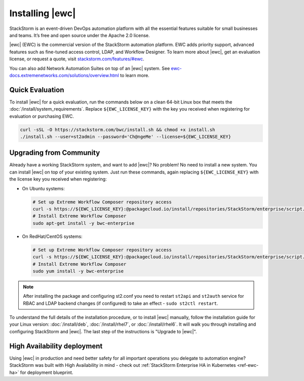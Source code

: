 Installing |ewc|
================

StackStorm is an event-driven DevOps automation platform with all the essential features suitable
for small businesses and teams. It’s free and open source under the Apache 2.0 license.

|ewc| (EWC) is the commercial version of the StackStorm automation platform. EWC adds priority
support, advanced features such as fine-tuned access control, LDAP, and Workflow Designer. To
learn more about |ewc|, get an evaluation license, or request a quote, visit `stackstorm.com/features/#ewc
<https://stackstorm.com/features/#ewc>`_.

.. image:: /_static/images/flow/pkg_promote_workflow.png
    :align: center

You can also add Network Automation Suites on top of an |ewc| system. See
`ewc-docs.extremenetworks.com/solutions/overview.html <https://ewc-docs.extremenetworks.com/solutions/overview.html>`_
to learn more.

Quick Evaluation
----------------

To install |ewc| for a quick evaluation, run the commands below on a clean 64-bit Linux box that
meets the :doc:`/install/system_requirements`. Replace ``${EWC_LICENSE_KEY}`` with the key you
received when registering for evaluation or purchasing EWC.

.. code-block:: bash

  curl -sSL -O https://stackstorm.com/bwc/install.sh && chmod +x install.sh
  ./install.sh --user=st2admin --password='Ch@ngeMe' --license=${EWC_LICENSE_KEY}

Upgrading from Community
------------------------

Already have a working StackStorm system, and want to add |ewc|? No problem! No need to install a
new system. You can install |ewc| on top of your existing system. Just run these commands, again
replacing ``${EWC_LICENSE_KEY}`` with the license key you received when registering:

* On Ubuntu systems:

  .. code-block:: bash

    # Set up Extreme Workflow Composer repository access
    curl -s https://${EWC_LICENSE_KEY}:@packagecloud.io/install/repositories/StackStorm/enterprise/script.deb.sh | sudo bash
    # Install Extreme Workflow Composer
    sudo apt-get install -y bwc-enterprise

* On RedHat/CentOS systems:

  .. code-block:: bash

    # Set up Extreme Workflow Composer repository access
    curl -s https://${EWC_LICENSE_KEY}:@packagecloud.io/install/repositories/StackStorm/enterprise/script.rpm.sh | sudo bash
    # Install Extreme Workflow Composer
    sudo yum install -y bwc-enterprise

.. note::

    After installing the package and configuring st2.conf you need to restart ``st2api`` and
    ``st2auth`` service for RBAC and LDAP backend changes (if configured) to take an effect -
    ``sudo st2ctl restart``.

To understand the full details of the installation procedure, or to install |ewc| manually, follow
the installation guide for your Linux version: :doc:`/install/deb`, :doc:`/install/rhel7`, or
:doc:`/install/rhel6`. It will walk you through installing and configuring StackStorm and |ewc|.
The last step of the instructions is "Upgrade to |ewc|".

High Availability deployment
----------------------------
Using |ewc| in production and need better safety for all important operations you delegate to automation engine?
StackStorm was built with High Availability in mind - check out :ref:`StackStorm Enterprise HA in Kubernetes <ref-ewc-ha>` for  deployment blueprint.

.. only:: community

    .. include:: /__engage_community.rst

.. only:: enterprise

    .. include:: /__engage_enterprise.rst
